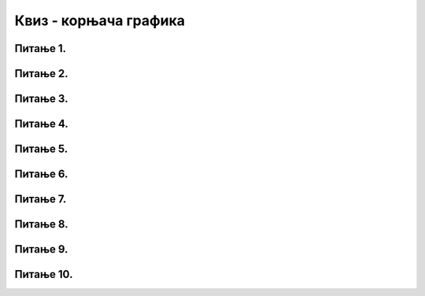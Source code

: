 Квиз - корњача графика
######################

Питање 1.
~~~~~~~~~~~~~~~~~~~~~~~~~~~~~~~

.. mchoice:: kornjaca_1
    :answer_a: Исцртава се дуж дебљине 20 пиксела.
    :feedback_a: Нетачно    
    :answer_b: Исцртава се дуж дужине 20 пиксела.
    :feedback_b: Тачно
    :answer_c: Корњача се окреће за 20 степени на лево.
    :feedback_c: Нетачно    
    :answer_d: Корњача се окреће за 20 степени на десно.
    :feedback_d: Нетачно    
    :correct: b
    
    Шта је резултат извршавања следеће наредбе:
	
	.. code-block:: python
	
	 turtle.forward(20)

Питање 2.
~~~~~~~~~~~~~~~~~~~~~~~~~~~~~~~

.. mchoice:: kornjaca_2
    :answer_a: Исцртава се дуж дебљине 30 пиксела.
    :feedback_a: Нетачно    
    :answer_b: Исцртава се дуж дужине 30 пиксела.
    :feedback_b: Нетачно
    :answer_c: Корњача се окреће за 30 степени на лево.
    :feedback_c: Тачно    
    :answer_d: Корњача се окреће за 30 степени на десно.
    :feedback_d: Нетачно    
    :correct: c
    
    Шта је резултат извршавања следеће наребе:
	
	.. code-block:: python
	
	 turtle.left(30)


Питање 3.
~~~~~~~~~~~~~~~~~~~~~~~~~~~~~~~

.. mchoice:: kornjaca_3
    :answer_a: Корњача оставља траг дебљине 5 пиксела.
    :feedback_a: Нетачно    
    :answer_b: Исцртава се дуж дужине 20 пиксела.
    :feedback_b: Нетачно
    :answer_c: Корњача оставља траг дебљине 5 пиксела прво црвене, затим зелене боје.
    :feedback_c: Тачно    
    :answer_d: Корњача оставља траг дебљине 5 пиксела прво зелене, затим црвене боје.
    :feedback_d: Нетачно    
    :correct: c
    
    Шта је резултат извршавања следеће наребе:
	
	.. code-block:: python
	
	 turtle.shape("turtle")
	 turtle.width(5)
	 turtle.color("red")
	 turtle.forward(50)
	 turtle.color("green")
	 turtle.forward(50)

Питање 4.
~~~~~~~~~~~~~~~~~~~~~~~~~~~~~~~

.. mchoice:: kornjaca_4
    :answer_a: Исцртава се квадрат.
    :feedback_a: Тачно    
    :answer_b: Исцртава се правоугаоник.
    :feedback_b: Нетачно    
    :answer_c: Исцртава се троугао.
    :feedback_c: Нетачно    
    :correct: a
    
	Шта је резултат извршавања следећег програма? Изабаери тачан одговор:	
		
	.. code-block:: python
	
	  turtle.forward(100)   
	  turtle.left(90)       
	  turtle.forward(100)   
	  turtle.left(90) 
	  turtle.forward(100)   
	  turtle.left(90) 
	  turtle.forward(100)   
	  turtle.left(90) 



Питање 5.
~~~~~~~~~~~~~~~~~~~~~~~~~~~~~~~

.. mchoice:: kornjaca_5
    :answer_a: Број 4, затим 100, затим 60.
    :feedback_a: Нетачно    
    :answer_b:  Број 100, затим 4, затим 60.
    :feedback_b: нетачно    
    :answer_c:  Број 4, затим 100, затим 90.
    :feedback_c: Тачно    
    :correct: c
    
	Шта је потребно додати на месту * како би се исцртао квадрат? Изабаери тачан одговор:	
		
	.. code-block:: python
	
	  for i in range(*):
	        turtle.forward(*)
	        turtle.left(*)

Питање 6.
~~~~~~~~~~~~~~~~~~~~~~~~~~~~~~~

.. mchoice:: kornjaca_6
    :answer_a: шестоугао
    :feedback_a: Тачно    
    :answer_b:  квадрат
    :feedback_b: Нетачно    
    :answer_c:  правоугаоник
    :feedback_c: Нетачно    
    :correct: a
    
	Шта је резултат извршавањ следећег програма? Изабаери тачан одговор:	
		
	.. code-block:: python
	
	  for i in range(6):
	     turtle.forward(100)
	     turtle.left(60)

Питање 7.
~~~~~~~~~

.. mchoice:: kornjaca_7
    :answer_a: седмоугао
    :feedback_a: Нетачно    
    :answer_b:  квадрат
    :feedback_b: Нетачно    
    :answer_c:  степенице
    :feedback_c: Tачно    
    :correct: c

    Шта је резултат извршавањa следећег програма? Изабери тачан одговор:	
		
    .. code-block:: python
	
      turtle.forward(20)
      turtle.right(90)
      turtle.forward(20)
      turtle.left(90)
      turtlе.forward(20)
      turtle.right(90)
      turtle.forward(20)
      turtle.left(90)
      turtle.forward(20)
      turtle.right(90)
      turtle.forward(20)
      turtle.left(90)
      turtle.forward(20)

Питање 8.
~~~~~~~~~

.. mchoice:: kornjaca_8
    :answer_a: 7
    :feedback_a: Нетачно    
    :answer_b:  360 // 7
    :feedback_b: Tачно    
    :answer_c:  144
    :feedback_c: Нетачно    
    :correct: b

    Шта је потребно додати у наредни код на место * како би се исцртао правилан седмоугао, чија је дужина странице 40 пиксела:	
		
    .. code-block:: python
	
      for i in range(7):
            turtle.forward(40)
            turtle.left(*)




Питање 9.
~~~~~~~~~

.. mchoice:: kornjaca_9
    :answer_a: 1
    :feedback_a: Нетачно    
    :answer_b:  2
    :feedback_b: Нетачно        
    :answer_c:  3
    :feedback_c: Tачно
    :correct: c

    Којом од наредних наредби се може заменити код који следи?	

    .. code-block:: python
	
      turtle.forward(40)
      turtle.left(60)
      turtle.forward(40)
      turtle.left(60)
      turtle.forward(40)
      turtle.left(60)
      turtle.forward(40)
      turtle.left(60)
      turtle.forward(40)
      turtle.left(60)
      turtle.forward(40)
      turtle.left(60)
		
    (1)

    .. code-block:: python
	
      for i in range(6):
      turtle.forward(40)
      turtle.left(60)

    (2)

    .. code-block:: python
	
      for i in range(6):
            turtle.forward(40)
      turtle.left(60)
  
    (3)

    .. code-block:: python
	
      for i in range(6):
            turtle.forward(40)
            turtle.left(60)

Питање 10.
~~~~~~~~~~

.. mchoice:: kornjaca_10
    :answer_a: 1
    :feedback_a: Нетачно    
    :answer_b:  2
    :feedback_b: Нетачно        
    :answer_c:  3
    :feedback_c: Tачно
    :correct: c

    Која од наредних сличица је резултат извршавања кода који је дат?	
   
    .. code-block:: python
	
      for i in range(4):
        turtle.forward(50)
        turtle.right(90)
      turtle.right(270)

    (1)

     .. image:: ../../_images/1_strelica.png      
        :align: center
        :width: 100px
   
    (2)

     .. image:: ../../_images/2_strelica.png      
       :align: center
       :width: 100px

    (3)

     .. image:: ../../_images/3_strelica.png      
       :align: center
       :width: 100px



		


   
    
   

